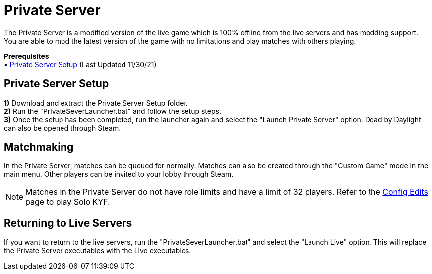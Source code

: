 = Private Server

The Private Server is a modified version of the live game which is 100% offline from the live servers and has modding support. You are able to mod the latest version of the game with no limitations and play matches with others playing.

*Prerequisites* +
▪︎ https://cdn.discordapp.com/attachments/911051393522106409/915367290667663370/DBDPrivateServer.zip[Private Server Setup] (Last Updated 11/30/21)

== Private Server Setup

*1)* Download and extract the Private Server Setup folder. +
*2)* Run the "PrivateSeverLauncher.bat" and follow the setup steps. +
*3)* Once the setup has been completed, run the launcher again and select the "Launch Private Server" option. Dead by Daylight can also be opened through Steam.

== Matchmaking

In the Private Server, matches can be queued for normally. Matches can also be created through the "Custom Game" mode in the main menu. Other players can be invited to your lobby through Steam.

[NOTE]
====
Matches in the Private Server do not have role limits and have a limit of 32 players. Refer to the xref:PrivateServer/ConfigEdits.adoc[Config Edits] page to play Solo KYF.
====

== Returning to Live Servers

If you want to return to the live servers, run the "PrivateSeverLauncher.bat" and select the "Launch Live" option. This will replace the Private Server executables with the Live executables.
